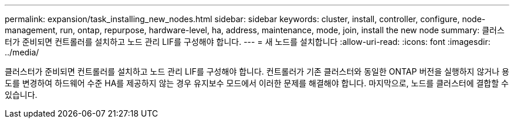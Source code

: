---
permalink: expansion/task_installing_new_nodes.html 
sidebar: sidebar 
keywords: cluster, install, controller, configure, node-management, run, ontap, repurpose, hardware-level, ha, address, maintenance, mode, join, install the new node 
summary: 클러스터가 준비되면 컨트롤러를 설치하고 노드 관리 LIF를 구성해야 합니다. 
---
= 새 노드를 설치합니다
:allow-uri-read: 
:icons: font
:imagesdir: ../media/


[role="lead"]
클러스터가 준비되면 컨트롤러를 설치하고 노드 관리 LIF를 구성해야 합니다. 컨트롤러가 기존 클러스터와 동일한 ONTAP 버전을 실행하지 않거나 용도를 변경하여 하드웨어 수준 HA를 제공하지 않는 경우 유지보수 모드에서 이러한 문제를 해결해야 합니다. 마지막으로, 노드를 클러스터에 결합할 수 있습니다.
